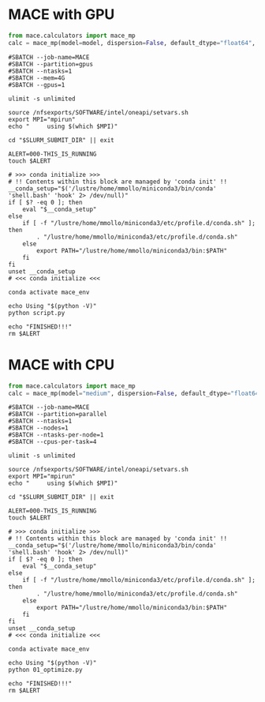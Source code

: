 # +title: MACE

* MACE with GPU
#+begin_src python
from mace.calculators import mace_mp
calc = mace_mp(model=model, dispersion=False, default_dtype="float64", device="cuda")
#+end_src

#+begin_src shell
#SBATCH --job-name=MACE
#SBATCH --partition=gpus
#SBATCH --ntasks=1
#SBATCH --mem=4G
#SBATCH --gpus=1

ulimit -s unlimited

source /nfsexports/SOFTWARE/intel/oneapi/setvars.sh
export MPI="mpirun"
echo "     using $(which $MPI)"

cd "$SLURM_SUBMIT_DIR" || exit

ALERT=000-THIS_IS_RUNNING
touch $ALERT

# >>> conda initialize >>>
# !! Contents within this block are managed by 'conda init' !!
__conda_setup="$('/lustre/home/mmollo/miniconda3/bin/conda' 'shell.bash' 'hook' 2> /dev/null)"
if [ $? -eq 0 ]; then
    eval "$__conda_setup"
else
    if [ -f "/lustre/home/mmollo/miniconda3/etc/profile.d/conda.sh" ]; then
        . "/lustre/home/mmollo/miniconda3/etc/profile.d/conda.sh"
    else
        export PATH="/lustre/home/mmollo/miniconda3/bin:$PATH"
    fi
fi
unset __conda_setup
# <<< conda initialize <<<

conda activate mace_env

echo Using "$(python -V)"
python script.py

echo "FINISHED!!!"
rm $ALERT
#+end_src
* MACE with CPU
#+begin_src python
from mace.calculators import mace_mp
calc = mace_mp(model="medium", dispersion=False, default_dtype="float64", device="cpu")
#+end_src

#+begin_src shell
#SBATCH --job-name=MACE
#SBATCH --partition=parallel
#SBATCH --ntasks=1
#SBATCH --nodes=1
#SBATCH --ntasks-per-node=1
#SBATCH --cpus-per-task=4

ulimit -s unlimited

source /nfsexports/SOFTWARE/intel/oneapi/setvars.sh
export MPI="mpirun"
echo "     using $(which $MPI)"

cd "$SLURM_SUBMIT_DIR" || exit

ALERT=000-THIS_IS_RUNNING
touch $ALERT

# >>> conda initialize >>>
# !! Contents within this block are managed by 'conda init' !!
__conda_setup="$('/lustre/home/mmollo/miniconda3/bin/conda' 'shell.bash' 'hook' 2> /dev/null)"
if [ $? -eq 0 ]; then
    eval "$__conda_setup"
else
    if [ -f "/lustre/home/mmollo/miniconda3/etc/profile.d/conda.sh" ]; then
        . "/lustre/home/mmollo/miniconda3/etc/profile.d/conda.sh"
    else
        export PATH="/lustre/home/mmollo/miniconda3/bin:$PATH"
    fi
fi
unset __conda_setup
# <<< conda initialize <<<

conda activate mace_env

echo Using "$(python -V)"
python 01_optimize.py

echo "FINISHED!!!"
rm $ALERT
#+end_src
